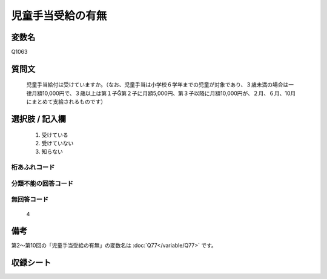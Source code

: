 .. title:: Q1063
.. rst-class:: item

====================================================================================================
児童手当受給の有無
====================================================================================================

.. rst-class:: varname

変数名
==================

Q1063

.. rst-class:: question

質問文
==================


   児童手当給付は受けていますか。（なお、児童手当は小学校６学年までの児童が対象であり、３歳未満の場合は一律月額10,000円で、３歳以上は第１子第２子に月額5,000円、第３子以降に月額10,000円が、２月、６月、10月にまとめて支給されるものです）



.. rst-class:: answer

選択肢 / 記入欄
======================

  1. 受けている
  2. 受けていない
  3. 知らない
  



.. rst-class:: overflow

桁あふれコード
-------------------------------
  


.. rst-class:: not_classified

分類不能の回答コード
-------------------------------------
  


.. rst-class:: not_available

無回答コード
-------------------------------------
  4


.. rst-class:: bikou

備考
==================
 
第2～第10回の「児童手当受給の有無」の変数名は :doc:`Q77</variable/Q77>` です。


.. rst-class:: include_sheet

収録シート
=======================================
.. hlist::
   :columns: 3
   
   
   * p12_4
   
   * p13_4
   
   * p14_4
   
   * p15_4
   
   * p16abc_4
   
   * p16d_4
   
   * p17_4
   
   * p22_4
   
   * p23_4
   
   * p24_4
   
   * p25_4
   
   * p26_4
   
   * p27_4
   
   * p28_4
   
   


.. index:: Q1063